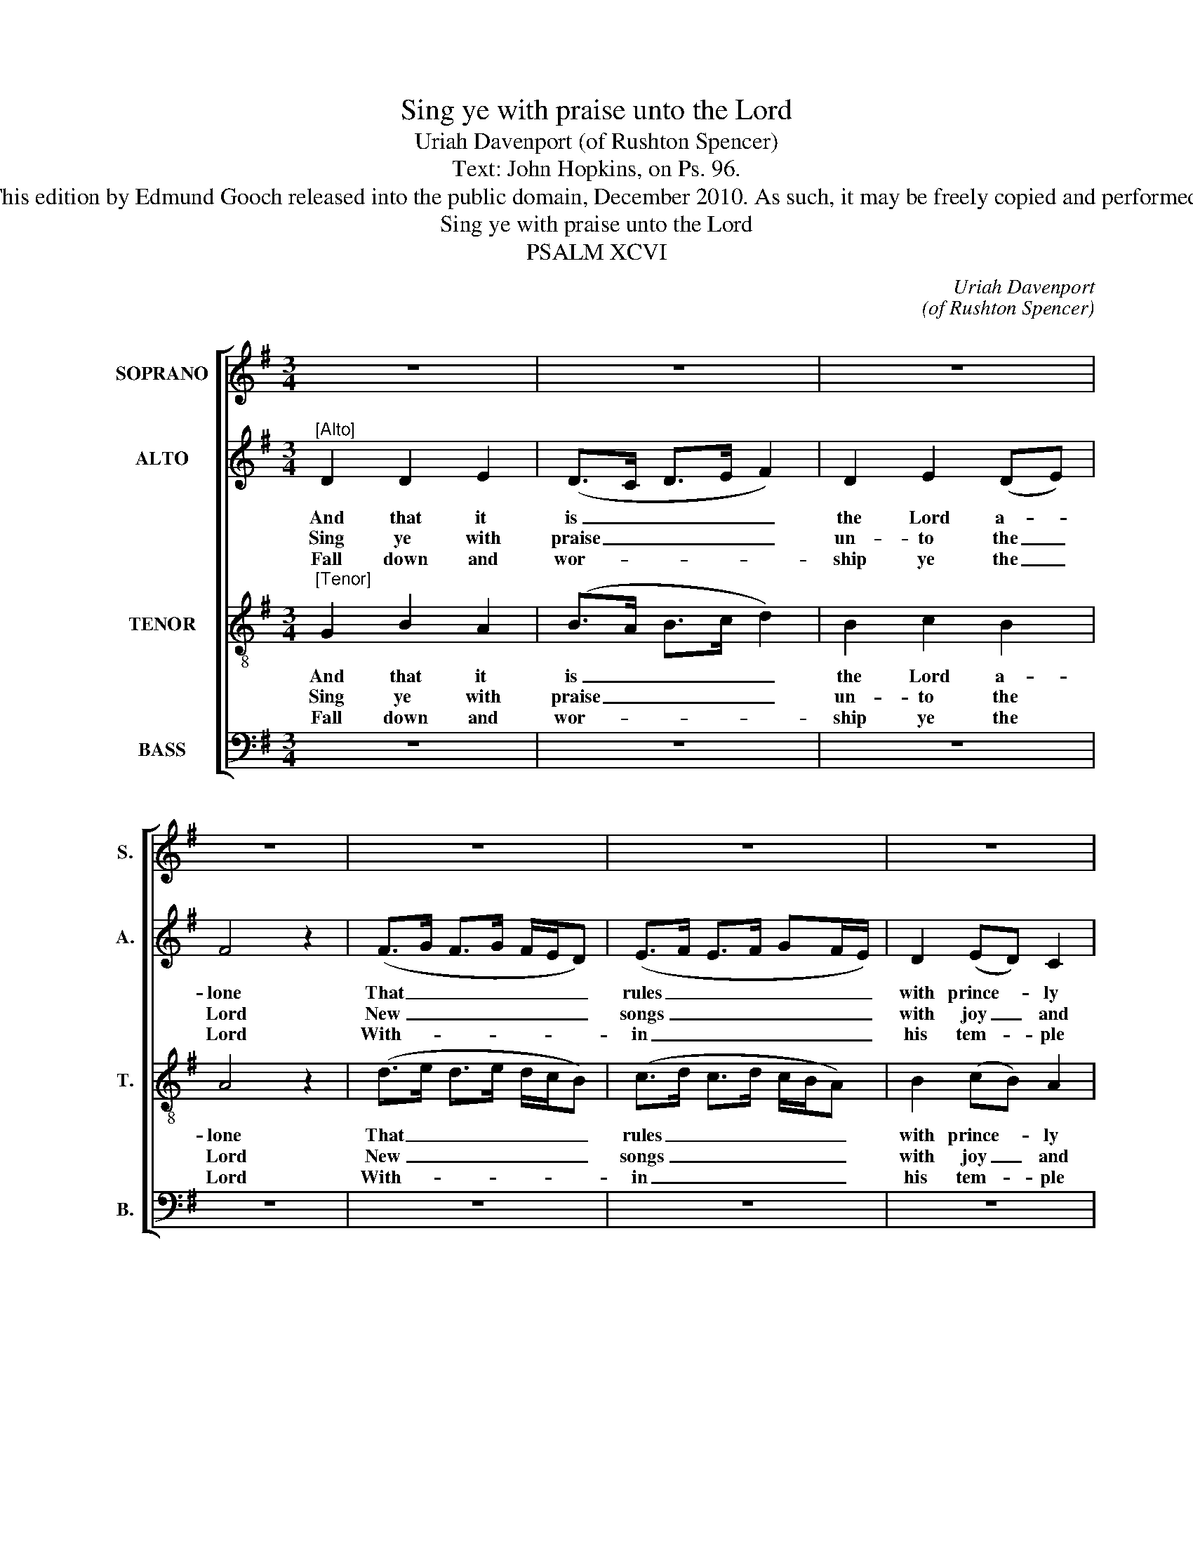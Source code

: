 X:1
T:Sing ye with praise unto the Lord
T:Uriah Davenport (of Rushton Spencer)
T:Text: John Hopkins, on Ps. 96.
T:This edition by Edmund Gooch released into the public domain, December 2010. As such, it may be freely copied and performed.
T:Sing ye with praise unto the Lord
T:PSALM XCVI
C:Uriah Davenport
C:(of Rushton Spencer)
Z:Text: John Hopkins, on Ps. 96.
%%score [ 1 2 3 4 ]
L:1/8
M:3/4
K:G
V:1 treble nm="SOPRANO" snm="S."
V:2 treble nm="ALTO" snm="A."
V:3 treble-8 transpose=-12 nm="TENOR" snm="T."
V:4 bass nm="BASS" snm="B."
V:1
 z6 | z6 | z6 | z6 | z6 | z6 | z6 | z6 |"^[Soprano]" B2 B2 A2 | (B>c B>A G2) | B2 c2 B2 | A4 z2 | %12
w: ||||||||To judge the|na- * * * *|tions ev- ’ry|one|
w: ||||||||Sing un- to|him _ _ _ _|with one ac-|cord,|
w: ||||||||Let all the|peo- * * * *|ple of the|world|
 (B>A B>c B2) | (A>G A>B A2) | G2 G2 F2 | G4 z2 | G2 G2 F2 | G4 B2 | G4 G2 | F4 z2 | G2 F2 G2 | %21
w: With _ _ _ _|e- * * * *|qui- ty and|right.|The heav’ns shall|joy- ful-|ly be-|gin,|The earth like-|
w: All _ _ _ _|peo- * * * *|ple on the|earth.|Yea, sing un-|to the|Lord al-|ways;|Praise ye his|
w: Be _ _ _ _|fear- * * * *|ful at his|sight.|Tell all the|world, be|not a-|fraid,|The Lord doth|
 B4 A2 | A4 z2 | G2 G2 F2 | G6 | G2 A2 (Bc) | d4 z2 | B6 | A6 | G2 G2 F2 | G6 |] %31
w: wise re-|joice,|The sea with|all|that is there- *|in|Shall|shout|and make a|noise.|
w: ho- ly|name:|De- clare and|shew|from day to _|day|Sal-|va-|tion by the|same.|
w: reign a-|bove;|Yea, he the|earth|so fast hath _|stay’d|That|it|can ne- ver|move:|
V:2
"^[Alto]" D2 D2 E2 | (D>C D>E F2) | D2 E2 (DE) | F4 z2 | (F>G F>G F/E/D) | (E>F E>F GF/E/) | %6
w: And that it|is _ _ _ _|the Lord a- *|lone|That _ _ _ _ _ _|rules _ _ _ _ _ _|
w: Sing ye with|praise _ _ _ _|un- to the _|Lord|New _ _ _ _ _ _|songs _ _ _ _ _ _|
w: Fall down and|wor- * * * *|ship ye the _|Lord|With- * * * * * *|in _ _ _ _ _ _|
 D2 (ED) C2 | B,4 z2 | z6 | z6 | z6 | z6 | z6 | z6 | z6 | z6 | D2 D2 D2 | D4 G2 | E4 D2 | D4 z2 | %20
w: with prince- * ly|might,|||||||||The heav’ns shall|joy- ful-|ly be-|gin,|
w: with joy _ and|mirth:|||||||||Yea, sing un-|to the|Lord al-|ways;|
w: his tem- * ple|bright:|||||||||Tell all the|world, be|not a-|fraid,|
 D2 D2 D2 | G4 E2 | F4 z2 | D2 D2 D2 | D6 | D2 (EF) G2 | F4 z2 | G6 | F6 | D2 E2 D2 | D6 |] %31
w: The earth like-|wise re-|joice,|The sea with|all|that is _ there-|in|Shall|shout|and make a|noise.|
w: Praise ye his|ho- ly|name:|De- clare and|shew|from day _ to|day|Sal-|va-|tion by the|same.|
w: The Lord doth|reign a-|bove;|Yea, he the|earth|so fast _ hath|stay’d|That|it|can ne- ver|move:|
V:3
"^[Tenor]" G2 B2 A2 | (B>A B>c d2) | B2 c2 B2 | A4 z2 | (d>e d>e d/c/B) | (c>d c>d c/B/A) | %6
w: And that it|is _ _ _ _|the Lord a-|lone|That _ _ _ _ _ _|rules _ _ _ _ _ _|
w: Sing ye with|praise _ _ _ _|un- to the|Lord|New _ _ _ _ _ _|songs _ _ _ _ _ _|
w: Fall down and|wor- * * * *|ship ye the|Lord|With- * * * * * *|in _ _ _ _ _ _|
 B2 (cB) A2 | G4 z2 | z6 | z6 | z6 | z6 | z6 | z6 | z6 | z6 | B2 B2 A2 | B4 d2 | c4 B2 | A4 z2 | %20
w: with prince- * ly|might,|||||||||The heav’ns shall|joy- ful-|ly be-|gin,|
w: with joy _ and|mirth:|||||||||Yea, sing un-|to the|Lord al-|ways;|
w: his tem- * ple|bright:|||||||||Tell all the|world, be|not a-|fraid,|
 B2 A2 d2 | d4 ^c2 | d4 z2 | B2 B2 A2 | (B>A B>c d2) | B2 c2 B2 | A4 z2 | (d>e d>e d/c/B) | %28
w: The earth like-|wise re-|joice,|The sea with|all _ _ _ _|that is there-|in|Shall _ _ _ _ _ _|
w: Praise ye his|ho- ly|name:|De- clare and|shew _ _ _ _|from day to|day|Sal- * * * * * *|
w: The Lord doth|reign a-|bove;|Yea, he the|earth _ _ _ _|so fast hath|stay’d|That _ _ _ _ _ _|
 (c>d c>d c/B/A) | B2 (cB) A2 | G6 |] %31
w: shout _ _ _ _ _ _|and make _ a|noise.|
w: va- * * * * * *|tion by _ the|same.|
w: it _ _ _ _ _ _|can ne- * ver|move:|
V:4
 z6 | z6 | z6 | z6 | z6 | z6 | z6 | z6 |"^[Bass]" G,2 G,2 D,2 | (G,>F, G,>A, B,2) | %10
w: ||||||||To judge the|na- * * * *|
w: ||||||||Sing un- to|him _ _ _ _|
w: ||||||||Let all the|peo- * * * *|
 B,,2 A,,2 G,,2 | D,4 z2 | (B,>C B,>A, G,2) | (A,>B, A,>G, F,2) | G,2 C,2 D,2 | G,,4 z2 | %16
w: tions ev- ’ry|one|With _ _ _ _|e- * * * *|qui- ty and|right.|
w: with one ac-|cord,|All _ _ _ _|peo- * * * *|ple on the|earth.|
w: ple of the|world|Be _ _ _ _|fear- * * * *|ful at his|sight.|
 G,2 G,2 D,2 | G,4 G,2 | C,4 G,,2 | D,4 z2 | G,2 D,2 B,,2 | G,,4 A,,2 | D,4 z2 | G,2 G,2 D,2 | %24
w: The heav’ns shall|joy- ful-|ly be-|gin,|The earth like-|wise re-|joice,|The sea with|
w: Yea, sing un-|to the|Lord al-|ways;|Praise ye his|ho- ly|name:|De- clare and|
w: Tell all the|world, be|not a-|fraid,|The Lord doth|reign a-|bove;|Yea, he the|
"^Emendations: Original clefs treble, alto, tenor and bass. The first stanza only of the text is given in the source:a selection of three further stanzas have been selected and underlaid editorially." (G,>F, G,>A, B,2) | %25
w: all _ _ _ _|
w: shew _ _ _ _|
w: earth _ _ _ _|
 B,,2 A,,2 G,,2 | D,4 z2 | (B,>C B,>A, G,2) | (A,>B, A,>G, F,2) | G,2 C,2 D,2 | G,,6 |] %31
w: that is there-|in|Shall _ _ _ _|shout _ _ _ _|and make a|noise.|
w: from day to|day|Sal- * * * *|va- * * * *|tion by the|same.|
w: so fast hath|stay’d|That _ _ _ _|it _ _ _ _|can ne- ver|move:|


